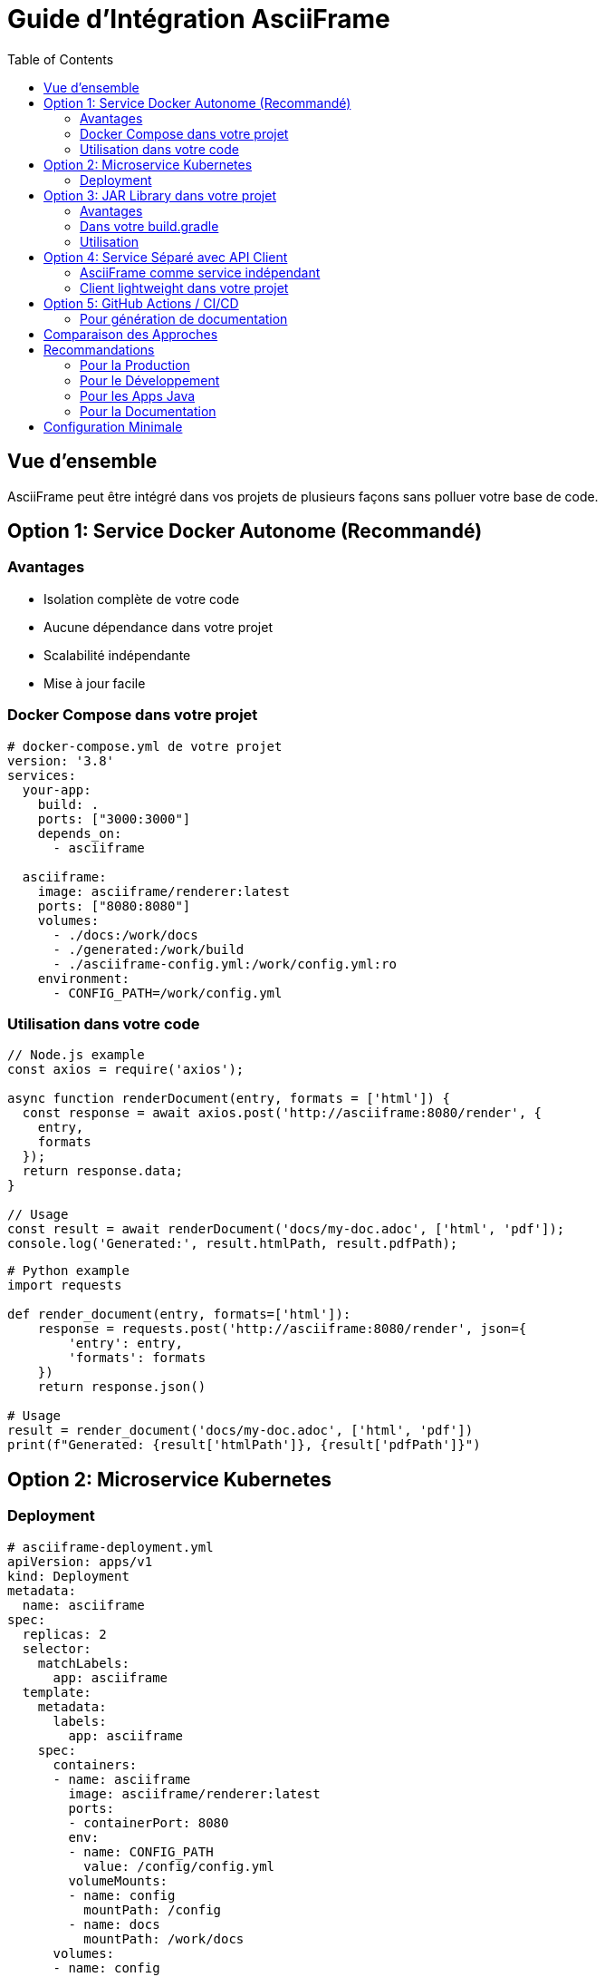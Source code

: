 = Guide d'Intégration AsciiFrame
:toc:
:icons: font

== Vue d'ensemble

AsciiFrame peut être intégré dans vos projets de plusieurs façons sans polluer votre base de code.

== Option 1: Service Docker Autonome (Recommandé)

=== Avantages
- Isolation complète de votre code
- Aucune dépendance dans votre projet
- Scalabilité indépendante
- Mise à jour facile

=== Docker Compose dans votre projet

[source,yaml]
----
# docker-compose.yml de votre projet
version: '3.8'
services:
  your-app:
    build: .
    ports: ["3000:3000"]
    depends_on:
      - asciiframe
  
  asciiframe:
    image: asciiframe/renderer:latest
    ports: ["8080:8080"]
    volumes:
      - ./docs:/work/docs
      - ./generated:/work/build
      - ./asciiframe-config.yml:/work/config.yml:ro
    environment:
      - CONFIG_PATH=/work/config.yml
----

=== Utilisation dans votre code

[source,javascript]
----
// Node.js example
const axios = require('axios');

async function renderDocument(entry, formats = ['html']) {
  const response = await axios.post('http://asciiframe:8080/render', {
    entry,
    formats
  });
  return response.data;
}

// Usage
const result = await renderDocument('docs/my-doc.adoc', ['html', 'pdf']);
console.log('Generated:', result.htmlPath, result.pdfPath);
----

[source,python]
----
# Python example
import requests

def render_document(entry, formats=['html']):
    response = requests.post('http://asciiframe:8080/render', json={
        'entry': entry,
        'formats': formats
    })
    return response.json()

# Usage
result = render_document('docs/my-doc.adoc', ['html', 'pdf'])
print(f"Generated: {result['htmlPath']}, {result['pdfPath']}")
----

== Option 2: Microservice Kubernetes

=== Deployment

[source,yaml]
----
# asciiframe-deployment.yml
apiVersion: apps/v1
kind: Deployment
metadata:
  name: asciiframe
spec:
  replicas: 2
  selector:
    matchLabels:
      app: asciiframe
  template:
    metadata:
      labels:
        app: asciiframe
    spec:
      containers:
      - name: asciiframe
        image: asciiframe/renderer:latest
        ports:
        - containerPort: 8080
        env:
        - name: CONFIG_PATH
          value: /config/config.yml
        volumeMounts:
        - name: config
          mountPath: /config
        - name: docs
          mountPath: /work/docs
      volumes:
      - name: config
        configMap:
          name: asciiframe-config
      - name: docs
        persistentVolumeClaim:
          claimName: docs-pvc
---
apiVersion: v1
kind: Service
metadata:
  name: asciiframe-service
spec:
  selector:
    app: asciiframe
  ports:
  - port: 8080
    targetPort: 8080
----

== Option 3: JAR Library dans votre projet

=== Avantages
- Intégration directe dans votre JVM
- Pas de réseau entre composants
- Configuration unifiée

=== Dans votre build.gradle

[source,gradle]
----
dependencies {
    implementation 'co.remi:asciiframe-core:1.0.0'
    // Vos autres dépendances...
}
----

=== Utilisation

[source,java]
----
// Dans votre code Java
import co.remi.asciiframe.AsciiFrameRenderer;
import co.remi.asciiframe.RenderConfig;

public class MyDocumentService {
    private final AsciiFrameRenderer renderer;
    
    public MyDocumentService() {
        RenderConfig config = RenderConfig.builder()
            .entry("docs/index.adoc")
            .outDir("build/docs")
            .theme("documentation")
            .build();
        this.renderer = new AsciiFrameRenderer(config);
    }
    
    public RenderResult generateDocs(String entry) {
        return renderer.render(entry, List.of("html", "pdf"));
    }
}
----

== Option 4: Service Séparé avec API Client

=== AsciiFrame comme service indépendant

[source,bash]
----
# Terminal 1 - Service AsciiFrame
cd asciiframe/
java -jar asciiframe.jar

# Terminal 2 - Votre application
cd your-project/
npm start  # ou votre commande de démarrage
----

=== Client lightweight dans votre projet

[source,javascript]
----
// asciiframe-client.js - Un seul fichier
class AsciiFrameClient {
  constructor(baseUrl = 'http://localhost:8080') {
    this.baseUrl = baseUrl;
  }
  
  async render(entry, formats = ['html']) {
    const response = await fetch(`${this.baseUrl}/render`, {
      method: 'POST',
      headers: { 'Content-Type': 'application/json' },
      body: JSON.stringify({ entry, formats })
    });
    return response.json();
  }
  
  async health() {
    const response = await fetch(`${this.baseUrl}/health`);
    return response.text();
  }
  
  previewUrl(file) {
    return `${this.baseUrl}/preview/${file}`;
  }
}

module.exports = AsciiFrameClient;
----

== Option 5: GitHub Actions / CI/CD

=== Pour génération de documentation

[source,yaml]
----
# .github/workflows/docs.yml
name: Generate Documentation
on:
  push:
    paths: ['docs/**']

jobs:
  generate-docs:
    runs-on: ubuntu-latest
    steps:
    - uses: actions/checkout@v3
    
    - name: Start AsciiFrame
      run: |
        docker run -d --name asciiframe \
          -v $PWD/docs:/work/docs \
          -v $PWD/generated:/work/build \
          -p 8080:8080 \
          asciiframe/renderer:latest
        
    - name: Wait for service
      run: |
        until curl -s http://localhost:8080/health; do
          sleep 2
        done
        
    - name: Generate docs
      run: |
        curl -X POST http://localhost:8080/render \
          -H "Content-Type: application/json" \
          -d '{"entry":"docs/index.adoc","formats":["html","pdf"]}'
          
    - name: Deploy to GitHub Pages
      uses: peaceiris/actions-gh-pages@v3
      with:
        github_token: ${{ secrets.GITHUB_TOKEN }}
        publish_dir: ./generated
----

== Comparaison des Approches

[cols="1,3,3,3"]
|===
|Approche |Isolation |Complexité |Use Case

|Docker Service
|⭐⭐⭐
|⭐⭐
|Production, microservices

|K8s Microservice  
|⭐⭐⭐
|⭐⭐⭐
|Environnements cloud

|JAR Library
|⭐
|⭐
|Applications Java

|Service Séparé
|⭐⭐
|⭐
|Développement, prototypage

|CI/CD
|⭐⭐⭐
|⭐⭐
|Documentation statique
|===

== Recommandations

=== Pour la Production
👉 **Docker Service** - Isolation maximale, pas de pollution

=== Pour le Développement  
👉 **Service Séparé** - Simple et flexible

=== Pour les Apps Java
👉 **JAR Library** - Intégration native

=== Pour la Documentation
👉 **CI/CD** - Génération automatique

== Configuration Minimale

Quelque soit l'approche, vous n'avez besoin que de :

1. **Un fichier config** (`asciiframe-config.yml`)
2. **Vos documents** (dossier `docs/`)  
3. **Un client HTTP** (quelques lignes de code)

Aucune pollution de votre base de code ! 🎯